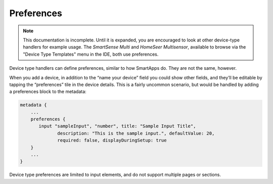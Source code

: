 Preferences
===========

.. note::

    This documentation is incomplete. Until it is expanded, you are encouraged to look at other device-type handlers for example usage. The *SmartSense Multi* and *HomeSeer Multisensor*, available to browse via the "Device Type Templates" menu in the IDE, both use preferences.

Device type handlers can define preferences, similar to how SmartApps do. They are not the same, however.

When you add a device, in addition to the “name your device” field you could show other fields, and they’ll be editable by tapping the “preferences” tile in the device details. This is a fairly uncommon scenario, but would be handled by adding a preferences block to the metadata:

.. code-block:: groovy
    
    metadata {
        ...
        preferences {
           input "sampleInput", "number", title: "Sample Input Title", 
                  description: "This is the sample input.", defaultValue: 20, 
                  required: false, displayDuringSetup: true
        }
        ...
    }
    

Device type preferences are limited to input elements, and do not support multiple pages or sections.


